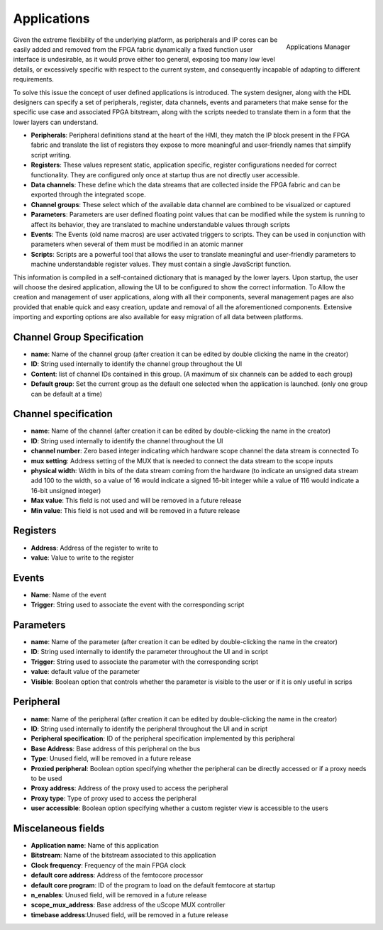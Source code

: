 
.. _applications:

================
Applications
================

.. figure:: ../assets/app_manager.png
    :scale: 30%
    :align: right
    :alt: Applications Manager screenshot

    Applications Manager

Given the extreme flexibility of the underlying platform, as peripherals and IP cores can be easily added and removed from the FPGA fabric dynamically a fixed function user 
interface is undesirable, as it would prove either too general, exposing too many low level details, or excessively specific with respect to the current system, and consequently incapable
of adapting to different requirements.

To solve this issue the concept of user defined applications is introduced. The system designer, along with the HDL designers can specify a set of peripherals, register, data channels, events and parameters
that make sense for the specific use case and associated FPGA bitstream, along with the scripts needed to translate them in a form that the lower layers can understand.

- **Peripherals**: Peripheral definitions stand at the heart of the HMI, they match the IP block present in the FPGA fabric and translate the list of registers they expose to more meaningful and user-friendly names that  simplify script writing.
- **Registers**: These values represent static, application specific, register configurations needed for correct functionality. They are configured only once at startup thus are not directly user accessible.
- **Data channels**: These define which the data streams that are collected inside the FPGA fabric and can be exported through the integrated scope.
- **Channel groups**: These select which of the available data channel are combined to be visualized or captured
- **Parameters**: Parameters are user defined floating point values that can be modified while the system is running to affect its behavior, they are translated to machine understandable values through scripts
- **Events**: The Events (old name macros) are user activated triggers to scripts. They can be used in conjunction with parameters when several of them must be modified in an atomic manner
- **Scripts**: Scripts are a powerful tool that allows the user to translate meaningful and user-friendly parameters to machine understandable register values. They must contain a single JavaScript function.

This information is compiled in a self-contained dictionary that is managed by the lower layers. Upon startup, the user will choose the desired application, allowing the UI to be configured to show the correct information.
To Allow the creation and management of user applications, along with all their components, several management pages are also provided that enable quick and easy creation, update and removal of all the aforementioned components.
Extensive importing and exporting options are also available for easy migration of all data between platforms.


----------------------------
Channel Group Specification
----------------------------

- **name**: Name of the channel group (after creation it can be edited by double clicking the name in the creator)
- **ID**: String used internally to identify the channel group throughout the UI
- **Content**: list of channel IDs contained in this group. (A maximum of six channels can be added to each group)
- **Default group**: Set the current group as the default one selected when the application is launched. (only one group can be default at a time)

-----------------------
Channel specification
-----------------------


- **name**: Name of the channel (after creation it can be edited by double-clicking the name in the creator)
- **ID**: String used internally to identify the channel throughout the UI
- **channel number**: Zero based integer indicating which hardware scope channel the data stream is connected To
- **mux setting**: Address setting of the MUX that is needed to connect the data stream to the scope inputs
- **physical width**: Width in bits of the data stream coming from the hardware (to indicate an unsigned data stream add 100 to the width, so a value of 16 would indicate a signed 16-bit integer while a value of 116 would indicate a 16-bit unsigned integer)
- **Max value**: This field is not used and will be removed in a future release
- **Min value**: This field is not used and will be removed in a future release
  

---------------------
Registers
---------------------

- **Address**: Address of the register to write to
- **value**: Value to write to the register

--------------------
Events
--------------------

- **Name**: Name of the event
- **Trigger**: String used to associate the event with the corresponding script

--------------------
Parameters
--------------------

- **name**: Name of the parameter (after creation it can be edited by double-clicking the name in the creator)
- **ID**: String used internally to identify the parameter throughout the UI and in script
- **Trigger**: String used to associate the parameter with the corresponding script
- **value**: default value of the parameter
- **Visible**: Boolean option that controls whether the parameter is visible to the user or if it is only useful in scrips

--------------------
Peripheral
--------------------

- **name**: Name of the peripheral (after creation it can be edited by double-clicking the name in the creator)
- **ID**: String used internally to identify the peripheral throughout the UI and in script
- **Peripheral specification**: ID of the peripheral specification implemented by this peripheral 
- **Base Address**: Base address of this peripheral on the bus
- **Type**: Unused field, will be removed in a future release
- **Proxied peripheral**: Boolean option specifying whether the peripheral can be directly accessed or if a proxy needs to be used
- **Proxy address**: Address of the proxy used to access the peripheral
- **Proxy type**: Type of proxy used to access the peripheral
- **user accessible**: Boolean option specifying whether a custom register view is accessible to the users

---------------------
Miscelaneous fields
---------------------

- **Application name**: Name of this application
- **Bitstream**: Name of the bitstream associated to this application
- **Clock frequency**: Frequency of the main FPGA clock
- **default core address**: Address of the femtocore processor
- **default core program**: ID of the program to load on the default femtocore at startup
- **n_enables**: Unused field, will be removed in a future release
- **scope_mux_address**: Base address of the uScope MUX controller
- **timebase address**:Unused field, will be removed in a future release